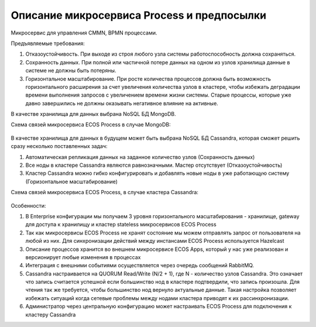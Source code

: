 Описание микросервиса Process и предпосылки
*******************************************

Микросервис для управления CMMN, BPMN процессами.

Предъявляемые требования:

1. Отказоустойчивость. При выходе из строя любого узла системы работоспособность должна сохраняться.
2. Сохранность данных. При полной или частичной потере данных на одном из узлов хранилища данные в системе не должны быть потеряны.
3. Горизонтальное масштабирование. При росте количества процессов должна быть возможность горизонтального расширения за счет увеличения количества узлов в кластере, чтобы избежать деградации времени выполнения запросов с увеличением времени жизни системы. Старые процессы, которые уже давно завершились не должны оказывать негативное влияние на активные.

В качестве хранилища для данных выбрана NoSQL БД MongoDB.

Схема связей микросервиса ECOS Process в случае MongoDB:

 .. image:: _static/Process_engine_1.png
       :width: 600
       :align: center

В качестве хранилища для данных в будущем может быть выбрана NoSQL БД Cassandra, которая сможет решить сразу несколько поставленных задач:

1. Автоматическая репликация данных на заданное количество узлов (Сохранность данных)
2. Все ноды в кластере Cassandra являются равнозначными. Мастер отсутствует (Отказоустойчивость)
3. Кластер Cassandra можно гибко конфигурировать и добавлять новые ноды в уже работающую систему (Горизонтальное масштабирование)

Схема связей микросервиса ECOS Process, в случае кластера Cassandra:

 .. image:: _static/Process_engine_2.png
       :width: 600
       :align: center

Особенности:

1. В Enterprise конфигурации мы получаем 3 уровня горизонтального масштабирования - хранилище, gateway для доступа к хранилищу и кластер stateless микросервисов ECOS Process
2. Так как микросервисы ECOS Process не хранят состояние мы можем отправлять запрос от пользователя на любой из них. Для синхронизации действий между инстансами ECOS Process используется Hazelcast
3. Описание процессов хранится во внешнем микросервисе ECOS Apps, который у нас уже реализован и версионирует любые изменения в процессах
4. Интеграция с внешними событиями осуществляется через очередь сообщений RabbitMQ.
5. Cassandra настраивается на QUORUM Read/Write (N/2 + 1), где N - количество узлов Cassandra. Это означает что запись считается успешной если большинство нод в кластере подтвердили, что запись произошла. Для чтения так же требуется, чтобы большинство нод вернуло актуальные данные. Такая настройка позволяет избежать ситуаций когда сетевые проблемы между нодами кластера приводят к их рассинхронизации.
6. Администратор через центральную конфигурацию может настраивать ECOS Process для подключения к кластеру Cassandra
